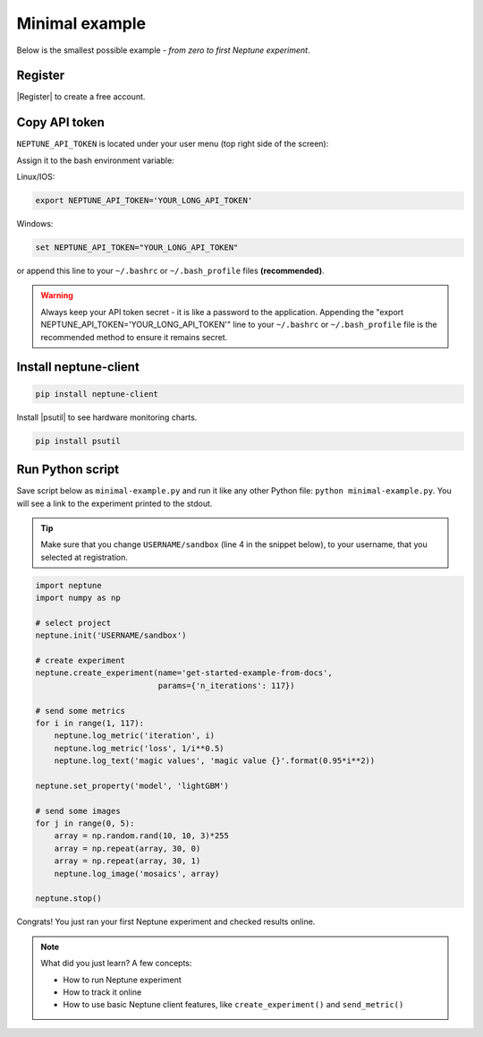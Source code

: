 Minimal example
===============

Below is the smallest possible example - *from zero to first Neptune experiment*.

Register
--------
|Register| to create a free account.

Copy API token
--------------
``NEPTUNE_API_TOKEN`` is located under your user menu (top right side of the screen):

.. image:: ../../../_static/images/logging-and-managing-experiment-results/logging-experiment-data/tutorials/token.png
   :target: ../../../_static/images/logging-and-managing-experiment-results/logging-experiment-data/tutorials/token.png
   :alt: API token location

Assign it to the bash environment variable:

Linux/IOS:

.. code:: bash

    export NEPTUNE_API_TOKEN='YOUR_LONG_API_TOKEN'

Windows:

.. code-block:: bat

    set NEPTUNE_API_TOKEN="YOUR_LONG_API_TOKEN"

or append this line to your ``~/.bashrc`` or ``~/.bash_profile`` files **(recommended)**.

.. warning:: Always keep your API token secret - it is like a password to the application. Appending the "export NEPTUNE_API_TOKEN='YOUR_LONG_API_TOKEN'" line to your ``~/.bashrc`` or ``~/.bash_profile`` file is the recommended method to ensure it remains secret.

Install neptune-client
----------------------
.. code:: bash

    pip install neptune-client

Install |psutil| to see hardware monitoring charts.

.. code-block:: bash

    pip install psutil

Run Python script
-----------------
Save script below as ``minimal-example.py`` and run it like any other Python file: ``python minimal-example.py``.
You will see a link to the experiment printed to the stdout.

.. tip::
    Make sure that you change ``USERNAME/sandbox`` (line 4 in the snippet below), to your username, that you selected at registration.

.. code:: Python

    import neptune
    import numpy as np

    # select project
    neptune.init('USERNAME/sandbox')

    # create experiment
    neptune.create_experiment(name='get-started-example-from-docs',
                              params={'n_iterations': 117})

    # send some metrics
    for i in range(1, 117):
        neptune.log_metric('iteration', i)
        neptune.log_metric('loss', 1/i**0.5)
        neptune.log_text('magic values', 'magic value {}'.format(0.95*i**2))

    neptune.set_property('model', 'lightGBM')

    # send some images
    for j in range(0, 5):
        array = np.random.rand(10, 10, 3)*255
        array = np.repeat(array, 30, 0)
        array = np.repeat(array, 30, 1)
        neptune.log_image('mosaics', array)

    neptune.stop()

Congrats! You just ran your first Neptune experiment and checked results online.

.. note:: What did you just learn? A few concepts:

    * How to run Neptune experiment
    * How to track it online
    * How to use basic Neptune client features, like ``create_experiment()`` and ``send_metric()``

.. External links

.. |psutil| raw:: html

    <a href="https://psutil.readthedocs.io/en/latest/" target="_blank">psutil</a>


.. |Register| raw:: html

    <a href="https://neptune.ai/register" target="_blank">Register</a>    